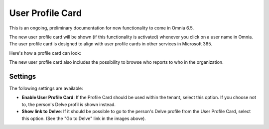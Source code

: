 User Profile Card
===================

This is an ongoing, preliminary documentation for new functionality to come in Omnia 6.5. 

The new user profile card will be shown (if this functionality is activated) whenever you click on a user name in Omnia. The user profile card is designed to align with user profile cards in other services in Microsoft 365.

Here's how a profile card can look:

.. image:: profile-card-example-jorg.png

The new user profile card also includes the possibility to browse who reports to who in the organization.

.. image:: profile-card-example-jorg2.png

Settings
***********
The following settings are available:

.. image:: profile-card-settings-new.png

+ **Enable User Profile Card**: If the Profile Card should be used within the tenant, select this option. If you choose not to, the person's Delve profil is shown instead.
+ **Show link to Delve**: If it should be possible to go to the person's Delve profile from the User Profile Card, select this option. (See the "Go to Delve" link in the images above).


